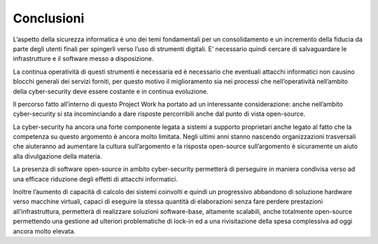 Conclusioni
===========

L’aspetto della sicurezza informatica è uno dei temi fondamentali per un
consolidamento e un incremento della fiducia da parte degli utenti
finali per spingerli verso l’uso di strumenti digitali. E’ necessario
quindi cercare di salvaguardare le infrastrutture e il software messo a
disposizione.

La continua operatività di questi strumenti è necessaria ed è necessario
che eventuali attacchi informatici non causino blocchi generali dei
servizi forniti, per questo motivo il miglioramento sia nei processi che
nell’operatività nell’ambito della cyber-security deve essere costante e
in continua evoluzione.

Il percorso fatto all’interno di questo Project Work ha portato ad un
interessante considerazione: anche nell’ambito cyber-security si sta
incominciando a dare risposte percorribili anche dal punto di vista
open-source.

La cyber-security ha ancora una forte componente legata a sistemi a
supporto proprietari anche legato al fatto che la competenza su questo
argomento è ancora molto limitata. Negli ultimi anni stanno nascendo
organizzazioni trasversali che aiuteranno ad aumentare la cultura
sull’argomento e la risposta open-source sull’argomento è sicuramente un
aiuto alla divulgazione della materia.

La presenza di software open-source in ambito cyber-security permetterà
di perseguire in maniera condivisa verso ad una efficace riduzione degli
effetti di attacchi informatici.

Inoltre l’aumento di capacità di calcolo dei sistemi coinvolti e quindi
un progressivo abbandono di soluzione hardware verso macchine virtuali,
capaci di eseguire la stessa quantità di elaborazioni senza fare perdere
prestazioni all’infrastruttura, permetterà di realizzare soluzioni
software-base, altamente scalabili, anche totalmente open-source
permettendo una gestione ad ulteriori problematiche di lock-in ed a una
rivisitazione della spesa complessiva ad oggi ancora molto elevata.
